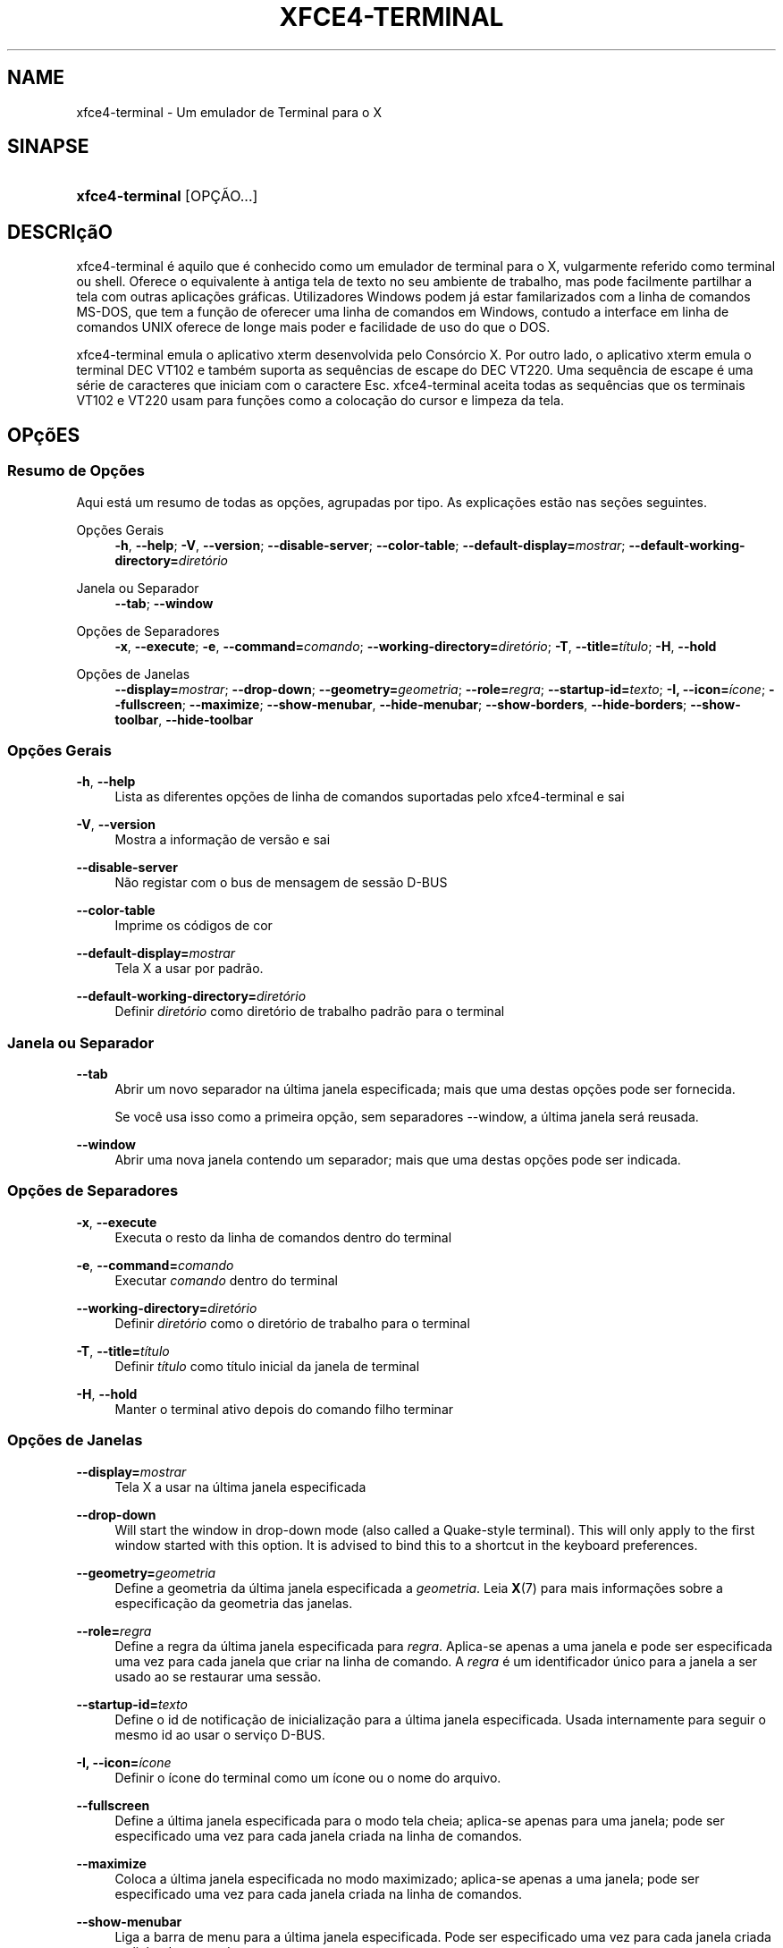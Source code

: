 '\" t
.\"     Title: xfce4-terminal
.\"    Author: Nick Schermer <nick@xfce.org>
.\" Generator: DocBook XSL Stylesheets v1.78.1 <http://docbook.sf.net/>
.\"      Date: 12/26/2013
.\"    Manual: Xfce
.\"    Source: xfce4-terminal 0.6.3
.\"  Language: English
.\"
.TH "XFCE4\-TERMINAL" "1" "12/26/2013" "xfce4-terminal 0\&.6\&.3" "Xfce"
.\" -----------------------------------------------------------------
.\" * Define some portability stuff
.\" -----------------------------------------------------------------
.\" ~~~~~~~~~~~~~~~~~~~~~~~~~~~~~~~~~~~~~~~~~~~~~~~~~~~~~~~~~~~~~~~~~
.\" http://bugs.debian.org/507673
.\" http://lists.gnu.org/archive/html/groff/2009-02/msg00013.html
.\" ~~~~~~~~~~~~~~~~~~~~~~~~~~~~~~~~~~~~~~~~~~~~~~~~~~~~~~~~~~~~~~~~~
.ie \n(.g .ds Aq \(aq
.el       .ds Aq '
.\" -----------------------------------------------------------------
.\" * set default formatting
.\" -----------------------------------------------------------------
.\" disable hyphenation
.nh
.\" disable justification (adjust text to left margin only)
.ad l
.\" -----------------------------------------------------------------
.\" * MAIN CONTENT STARTS HERE *
.\" -----------------------------------------------------------------
.SH "NAME"
xfce4-terminal \- Um emulador de Terminal para o X
.SH "SINAPSE"
.HP \w'\fBxfce4\-terminal\fR\ 'u
\fBxfce4\-terminal\fR [OPÇÃO...]
.SH "DESCRIçãO"
.PP
xfce4\-terminal é aquilo que é conhecido como um emulador de terminal para o X, vulgarmente referido como terminal ou shell\&. Oferece o equivalente à antiga tela de texto no seu ambiente de trabalho, mas pode facilmente partilhar a tela com outras aplicações gráficas\&. Utilizadores Windows podem já estar familarizados com a linha de comandos MS\-DOS, que tem a função de oferecer uma linha de comandos em Windows, contudo a interface em linha de comandos UNIX oferece de longe mais poder e facilidade de uso do que o DOS\&.
.PP
xfce4\-terminal emula o aplicativo
xterm
desenvolvida pelo Consórcio X\&. Por outro lado, o aplicativo
xterm
emula o terminal DEC VT102 e também suporta as sequências de escape do DEC VT220\&. Uma sequência de escape é uma série de caracteres que iniciam com o caractere
Esc\&. xfce4\-terminal aceita todas as sequências que os terminais VT102 e VT220 usam para funções como a colocação do cursor e limpeza da tela\&.
.SH "OPçõES"
.SS "Resumo de Opções"
.PP
Aqui está um resumo de todas as opções, agrupadas por tipo\&. As explicações estão nas seções seguintes\&.
.PP
Opções Gerais
.RS 4
\fB\-h\fR, \fB\-\-help\fR;
\fB\-V\fR, \fB\-\-version\fR;
\fB\-\-disable\-server\fR;
\fB\-\-color\-table\fR;
\fB\-\-default\-display=\fR\fB\fImostrar\fR\fR;
\fB\-\-default\-working\-directory=\fR\fB\fIdiretório\fR\fR
.RE
.PP
Janela ou Separador
.RS 4
\fB\-\-tab\fR;
\fB\-\-window\fR
.RE
.PP
Opções de Separadores
.RS 4
\fB\-x\fR, \fB\-\-execute\fR;
\fB\-e\fR, \fB\-\-command=\fR\fB\fIcomando\fR\fR;
\fB\-\-working\-directory=\fR\fB\fIdiretório\fR\fR;
\fB\-T\fR, \fB\-\-title=\fR\fB\fItítulo\fR\fR;
\fB\-H\fR, \fB\-\-hold\fR
.RE
.PP
Opções de Janelas
.RS 4
\fB\-\-display=\fR\fB\fImostrar\fR\fR;
\fB\-\-drop\-down\fR;
\fB\-\-geometry=\fR\fB\fIgeometria\fR\fR;
\fB\-\-role=\fR\fB\fIregra\fR\fR;
\fB\-\-startup\-id=\fR\fB\fItexto\fR\fR;
\fB\-I, \-\-icon=\fR\fB\fIícone\fR\fR;
\fB\-\-fullscreen\fR;
\fB\-\-maximize\fR;
\fB\-\-show\-menubar\fR,
\fB\-\-hide\-menubar\fR;
\fB\-\-show\-borders\fR,
\fB\-\-hide\-borders\fR;
\fB\-\-show\-toolbar\fR,
\fB\-\-hide\-toolbar\fR
.RE
.SS "Opções Gerais"
.PP
\fB\-h\fR, \fB\-\-help\fR
.RS 4
Lista as diferentes opções de linha de comandos suportadas pelo xfce4\-terminal e sai
.RE
.PP
\fB\-V\fR, \fB\-\-version\fR
.RS 4
Mostra a informação de versão e sai
.RE
.PP
\fB\-\-disable\-server\fR
.RS 4
Não registar com o bus de mensagem de sessão D\-BUS
.RE
.PP
\fB\-\-color\-table\fR
.RS 4
Imprime os códigos de cor
.RE
.PP
\fB\-\-default\-display=\fR\fB\fImostrar\fR\fR
.RS 4
Tela X a usar por padrão\&.
.RE
.PP
\fB\-\-default\-working\-directory=\fR\fB\fIdiretório\fR\fR
.RS 4
Definir
\fIdiretório\fR
como diretório de trabalho padrão para o terminal
.RE
.SS "Janela ou Separador"
.PP
\fB\-\-tab\fR
.RS 4
Abrir um novo separador na última janela especificada; mais que uma destas opções pode ser fornecida\&.
.sp
Se você usa isso como a primeira opção, sem separadores \-\-window, a última janela será reusada\&.
.RE
.PP
\fB\-\-window\fR
.RS 4
Abrir uma nova janela contendo um separador; mais que uma destas opções pode ser indicada\&.
.RE
.SS "Opções de Separadores"
.PP
\fB\-x\fR, \fB\-\-execute\fR
.RS 4
Executa o resto da linha de comandos dentro do terminal
.RE
.PP
\fB\-e\fR, \fB\-\-command=\fR\fB\fIcomando\fR\fR
.RS 4
Executar
\fIcomando\fR
dentro do terminal
.RE
.PP
\fB\-\-working\-directory=\fR\fB\fIdiretório\fR\fR
.RS 4
Definir
\fIdiretório\fR
como o diretório de trabalho para o terminal
.RE
.PP
\fB\-T\fR, \fB\-\-title=\fR\fB\fItítulo\fR\fR
.RS 4
Definir
\fItítulo\fR
como título inicial da janela de terminal
.RE
.PP
\fB\-H\fR, \fB\-\-hold\fR
.RS 4
Manter o terminal ativo depois do comando filho terminar
.RE
.SS "Opções de Janelas"
.PP
\fB\-\-display=\fR\fB\fImostrar\fR\fR
.RS 4
Tela X a usar na última janela especificada
.RE
.PP
\fB\-\-drop\-down\fR
.RS 4
Will start the window in drop\-down mode (also called a Quake\-style terminal)\&. This will only apply to the first window started with this option\&. It is advised to bind this to a shortcut in the keyboard preferences\&.
.RE
.PP
\fB\-\-geometry=\fR\fB\fIgeometria\fR\fR
.RS 4
Define a geometria da última janela especificada a
\fIgeometria\fR\&. Leia
\fBX\fR(7)
para mais informações sobre a especificação da geometria das janelas\&.
.RE
.PP
\fB\-\-role=\fR\fB\fIregra\fR\fR
.RS 4
Define a regra da última janela especificada para
\fIregra\fR\&. Aplica\-se apenas a uma janela e pode ser especificada uma vez para cada janela que criar na linha de comando\&. A
\fIregra\fR
é um identificador único para a janela a ser usado ao se restaurar uma sessão\&.
.RE
.PP
\fB\-\-startup\-id=\fR\fB\fItexto\fR\fR
.RS 4
Define o id de notificação de inicialização para a última janela especificada\&. Usada internamente para seguir o mesmo id ao usar o serviço D\-BUS\&.
.RE
.PP
\fB\-I, \-\-icon=\fR\fB\fIícone\fR\fR
.RS 4
Definir o ícone do terminal como um ícone ou o nome do arquivo\&.
.RE
.PP
\fB\-\-fullscreen\fR
.RS 4
Define a última janela especificada para o modo tela cheia; aplica\-se apenas para uma janela; pode ser especificado uma vez para cada janela criada na linha de comandos\&.
.RE
.PP
\fB\-\-maximize\fR
.RS 4
Coloca a última janela especificada no modo maximizado; aplica\-se apenas a uma janela; pode ser especificado uma vez para cada janela criada na linha de comandos\&.
.RE
.PP
\fB\-\-show\-menubar\fR
.RS 4
Liga a barra de menu para a última janela especificada\&. Pode ser especificado uma vez para cada janela criada na linha de comandos\&.
.RE
.PP
\fB\-\-hide\-menubar\fR
.RS 4
Desliga a barra de menu para a última janela especificada\&. Pode ser especificado uma vez para cada janela criada na linha de comandos\&.
.RE
.PP
\fB\-\-show\-borders\fR
.RS 4
Liga as decorações das janelas para a última janela especificada\&. Aplica\-se apenas a uma janela\&. Pode ser especificado uma vez para cada janela criada na linha de comandos\&.
.RE
.PP
\fB\-\-hide\-borders\fR
.RS 4
Desliga as decorações de janelas para a última janela especificada\&. Aplica\-se apenas a uma janela\&. Pode ser especificado uma vez para cada janela criada na linha de comandos\&.
.RE
.PP
\fB\-\-show\-toolbar\fR
.RS 4
Turn on the toolbar for the last\-specified window\&. Applies to only one window\&. Can be specified once for each window you create from the command line\&.
.RE
.PP
\fB\-\-hide\-toolbar\fR
.RS 4
Turn off the toolbar for the last\-specified window\&. Applies to only one window\&. Can be specified once for each window you create from the command line\&.
.RE
.SH "EXEMPLOS"
.PP
xfce4\-terminal \-\-geometry 80x40 \-\-command mutt \-\-tab \-\-command mc
.RS 4
Abre uma nova janela de terminal com uma geometria de 80 colunas, 40 linhas e 2 separadores, na qual a primeira executa o comando
\fBmutt\fR
e o segundo executa o comando
\fBmc\fR\&.
.RE
.SH "AMBIENTE"
.PP
xfce4\-terminal uses the Basedir Specification as defined on
\m[blue]\fBFreedesktop\&.org\fR\m[]\&\s-2\u[1]\d\s+2
to locate its data and configuration files\&. This means that file locations will be specified as a path relative to the directories described in the specification\&.
.PP
\fI${XDG_CONFIG_HOME}\fR
.RS 4
O primeiro diretório para procurar os arquivos de configuração\&. Por padrão, está definido para
~/\&.config/\&.
.RE
.PP
\fI${XDG_CONFIG_DIRS}\fR
.RS 4
Uma lista de diretórios base, separada por dois pontos, que contém os dados de configuração\&. Por padrão, o aplicativo irá procurar em
${sysconfdir}/xdg/\&. O valor de
\fI${sysconfdir}\fR
depende do modo como o programa foi compilado e costuma ser
/etc/
para pacotes binários\&.
.RE
.PP
\fI${XDG_DATA_HOME}\fR
.RS 4
A raiz de todo os arquivos de dados específicos do usuário\&. Por padrão, é
~/\&.local/share/\&.
.RE
.PP
\fI${XDG_DATA_DIRS}\fR
.RS 4
Uma lista de diretórios base ordenados de preferências onde os arquivos de dados devem ser procurados em adição ao diretório
\fI${XDG_DATA_HOME}\fR\&. Estes diretórios devem ser separados com dois pontos\&.
.RE
.SH "FICHEIROS"
.PP
${XDG_CONFIG_DIRS}/xfce4/terminal/terminalrc
.RS 4
Esta é a localização do arquivo de configuração que inclui as preferências que controlam a aparência e comportamento do xfce4\-terminal\&.
.RE
.SH "VEJA TAMBéM"
.PP
\fBbash\fR(1),
\fBX\fR(7)
.SH "AUTHORS"
.PP
\fBNick Schermer\fR <\&nick@xfce\&.org\&>
.RS 4
Programador
.RE
.PP
\fBBenedikt Meurer\fR <\&benny@xfce\&.org\&>
.br
Programador de software, os\-cillation, Desenvolvimento do sistema, 
.RS 4
Programador
.RE
.SH "NOTES"
.IP " 1." 4
Freedesktop.org
.RS 4
\%http://freedesktop.org/
.RE
